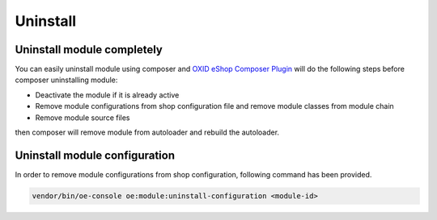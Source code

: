 Uninstall
=========

Uninstall module completely
---------------------------

You can easily uninstall module using composer and
`OXID eShop Composer Plugin <https://github.com/OXID-eSales/oxideshop_composer_plugin>`__ will do the following steps before composer uninstalling module:

* Deactivate the module if it is already active
* Remove module configurations from shop configuration file and remove module classes from module chain
* Remove module source files

then composer will remove module from autoloader and rebuild the autoloader.

Uninstall module configuration
------------------------------

In order to remove module configurations from shop configuration, following command has been provided.

.. code:: bash

    vendor/bin/oe-console oe:module:uninstall-configuration <module-id>


